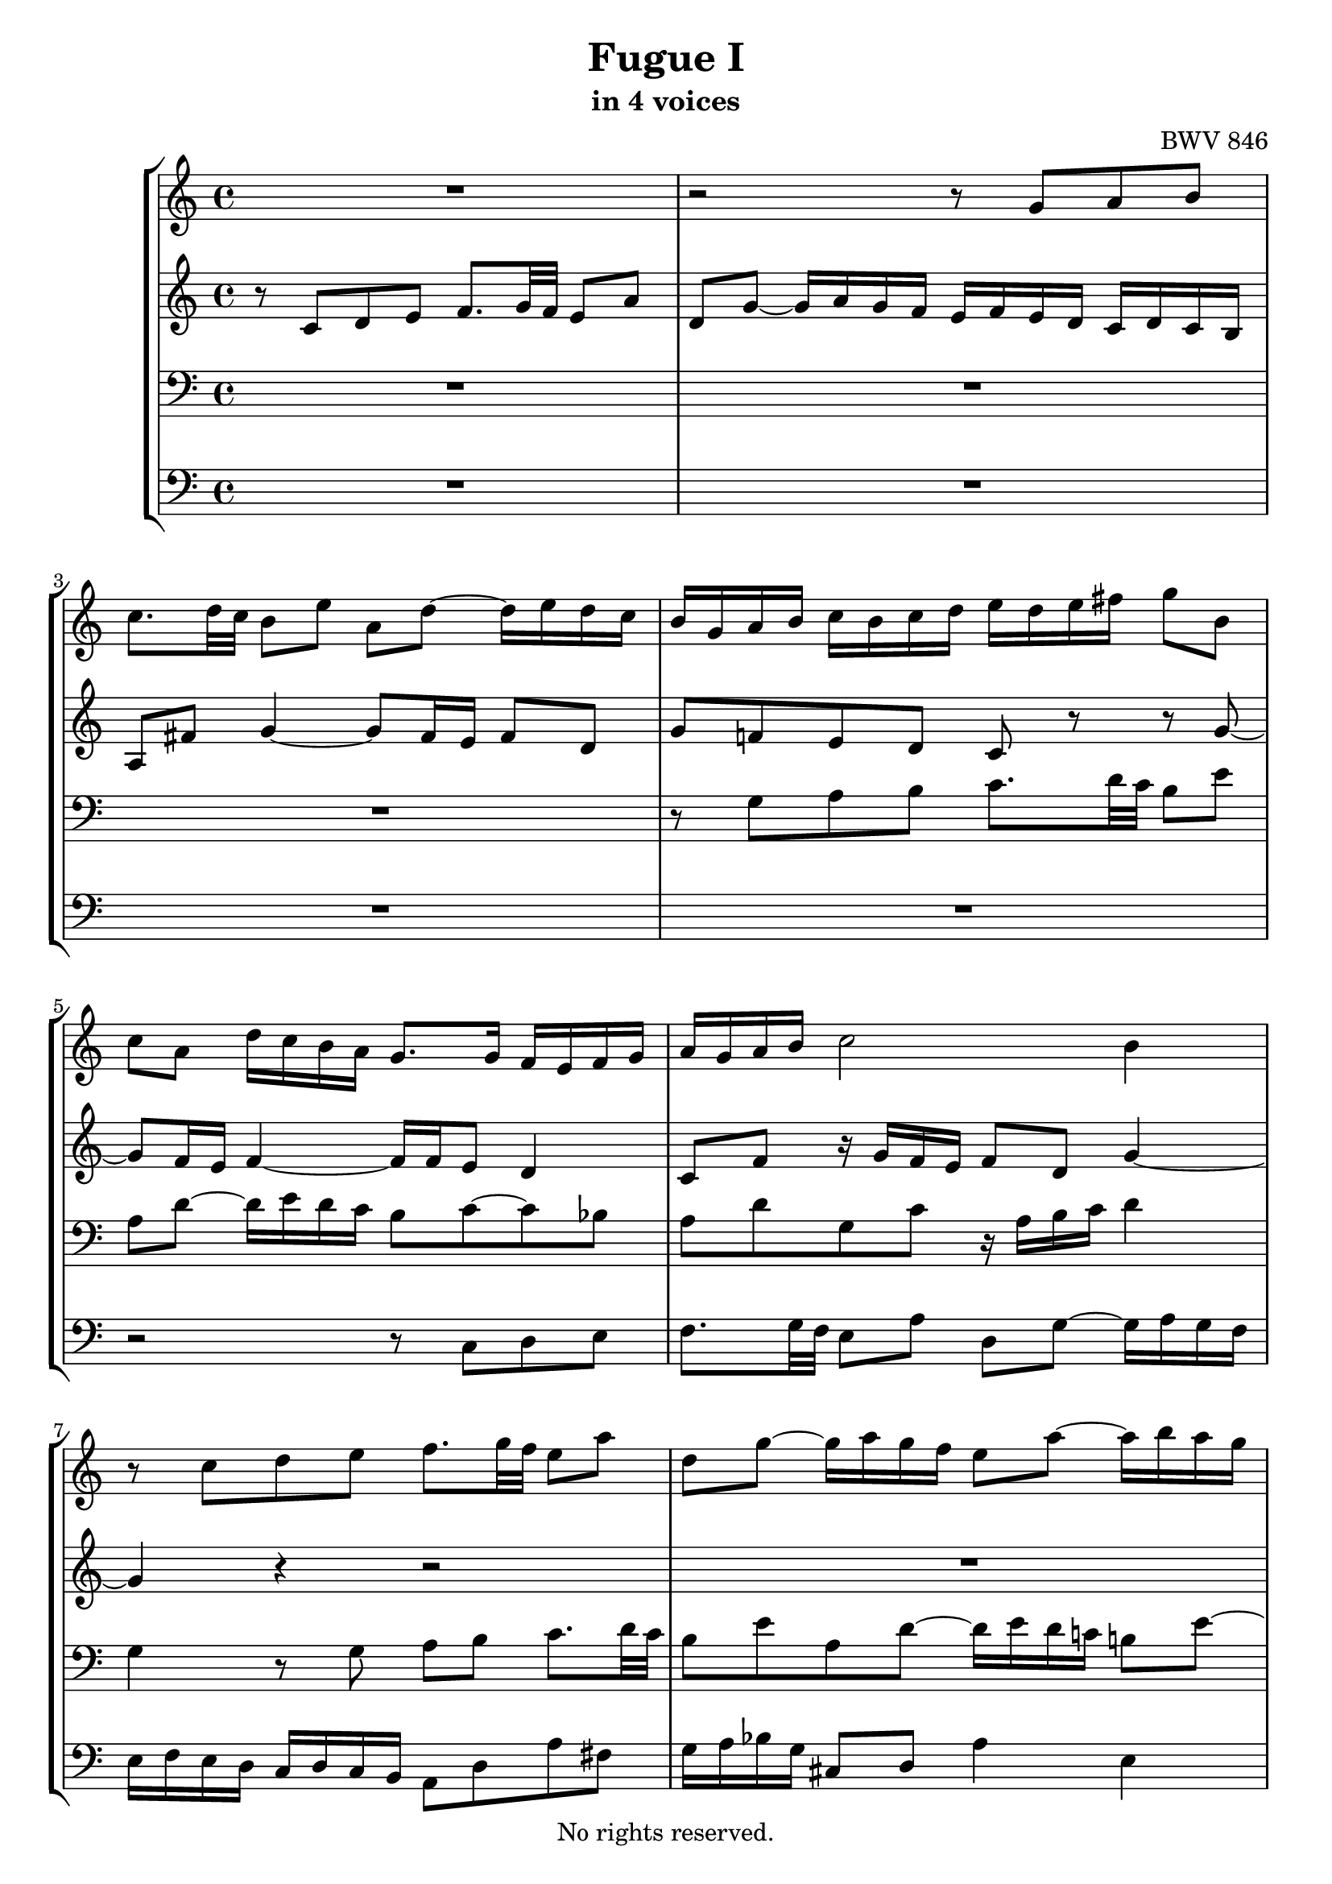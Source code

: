 \version "2.18.2"

%This edition was prepared and typeset by Kyle Rother using the 1866 Breitkopf & Härtel Bach-Gesellschaft Ausgabe as primary source. 
%Reference was made to both the Henle and Bärenreiter urtext editions, as well as the critical and scholarly commentary of Alfred Dürr, however the final expression is in all cases that of the composer or present editor.
%This edition is in the public domain, and the editor does not claim any rights in the content.

\header {
  title = "Fugue I"
  subtitle = "in 4 voices"
  composer = "BWV 846"
  copyright = "No rights reserved."
  tagline = ""
}

global = {
  \key c \major
  \time 4/4
}
 
soprano = \relative c' {
  \global
 
  R1 | % m. 1
  r2 r8 g' a b | % m. 2 
  c8. d32 c b8 e a, d~ d16 e d c | % m. 3
  b16 g a b c b c d e d e fis g8 b, | % m. 4
  c8 a d16 c b a g8. g16 f e f g | % m. 5
  a16 g a b c2 b4 | % m. 6
  r8 c d e f8. g32 f e8 a | % m. 7
  d,8 g~ g16 a g f e8 a~ a16 b a g | % m. 8
  f2 e8. fis16 g4~ | % m. 9
  g4 fis g16 f! e d c d c b | % m. 10
  a16 c b a g8 r r16 c b a gis8 e' | % m. 11
  d8 c16 b a gis a b c fis, a gis b8 a16 b | % m. 12
  c8 f e d~ d c16 b b8. a16 | % m. 13
  a4 r r2 | % m. 14
  r r8 g a b | % m. 15
  c8. d32 c b8 c d e f!8. g32 f | % m. 16
  e8 a d, g~ g16 a g f e8 a | % m. 17
  d,8 bes' a g16 f g f g e f g g \prall f32 g | % m. 18
  a16 cis, d g e8. d16 d8 r r4 | % m. 19
  r2 r4 r8 g, | % m. 20
  a8 b c8. d32 c b8 e a, d~ | % m. 21
  d16 e d c b c d e f g a g f e d  c | % m. 22
  b4 c8 d g, c4 b8  | % m. 23
  c4 b8 bes a d4 c8  | % m. 24
  d8 e f4~ f16 a g f e f e d \noBreak | % m. 25
  c2 r16 g32a b!16 c d e f8~ \noBreak | % m. 26
  f32 c d e f16 g a8. b16 c2 \fermata \bar "|." | % m. 27
  
}

alto = \relative c' {
  \global
 
  r8 c d e f8. g32 f e8 a | % m. 1
  d,8 g~ g16 a g f e f e d c d c b | % m. 2
  a8 fis' g4~ g8 fis16 e fis8 d | % m. 3
  g8 f! e d c r r g'~ | % m. 4
  g8 f16 e f4~ f16 f e8 d4 | % m. 5
  c8 f r16 g f e f8 d g4~ | % m. 6
  g4 r r2 | % m. 7
  R1 | % m. 8
  r8 g a b c8. d32 c b8 e | % m. 9
  a,8 d~ d16 e d c b8 r r d, | % m. 10
  e8 fis g8. a32 g fis8 b e, a~ | % m. 11
  a16 b a gis fis8 f e d~ d16 e fis gis | % m. 12
  a16 gis a b gis fis gis a b8 r r4 | % m. 13
  r8 c, d e f8. g32 f e8 a | % m. 14
  d,8 g~ g16 a g f e8 e fis g~ | % m. 15
  g8 fis gis a~ a g! a b | % m. 16
  c8. d32 c b8 e a, d~ d16 e d c | % m. 17
  b8 g' cis, d e cis d e | % m. 18
  a,8 r r e fis g a8. b32 a | % m. 19
  g8 c fis, b~ b16 c b a g fis e d | % m. 20
  e4 d~ d16 a' g f! e g f a | % m. 21
  g4~ g16 a bes8 c4 d8  g, | % m. 22
  g4. f8~ f e d4 | % m. 23
  e8 a4 g8~ g f g a | % m. 24
  bes8. c32 bes a8 d g, c~ c16 d c bes | % m. 25
  a bes a g f g f e d4~ d8. g16 | % m. 26
  a4 r16 f' d8 <g e>2 \fermata \bar "|." | % m. 27
  
}

tenor = \relative c {
  \global
 
  R1 | % m. 1
  R1 | % m. 2
  R1 | % m. 3
  r8 g' a b c8. d32 c b8 e | % m. 4
  a,8 d~ d16 e d c b8 c~ c bes | % m. 5
  a8 d g, c r16 a b c d4 | % m. 6
  g,4 r8 g a b c8. d32 c | % m. 7
  b8 e a, d~ d16 e d c! b!8 e~ | % m. 8
  e4 d c16 b c a e' d c b | % m. 9
  c16 a b c d c b a g4 r | % m. 10
  R1 | % m. 11
  r8 e fis gis a8. b32 a gis8 c | % m. 12
  fis,8 b~ b16 c b a gis8 a4 gis8 | % m. 13
  a4 r8 g a b c8. d32 c | % m. 14
  b8 e a, d~ d g, d'4 | % m. 15
  c8 a e'4 d8 r r4 | % m. 16
  r8 a b cis d8. e32 d c!8 f | % m. 17
  b,8 e~ e16 f e d cis8 r r4 | % m. 18
  r8 a b cis d8. e32 d c!8 fis | % m. 19
  b,8 e~ e16 fis e d c4~ c~ | % m. 20
  c16 d c b a g a fis g8 b c d | % m. 21
  e8. f32 e d8 g c, f~ f16 g f e | % m. 22
  d4 e8 d~ d g, g4~ | % m. 23
  g8 c, d e f8. g32 f e8 a | % m. 24
  d,8 g~ g16 a g f e d e f g a bes g | % m. 25
  a e f g a b! c a b2| % m. 26
  c1 \fermata \bar "|." | % m. 27 
  
}

bass = \relative c {
  \global
 
  R1 | % m. 1
  R1 | % m. 2
  R1 | % m. 3
  R1 | % m. 4
  r2 r8 c d e  | % m. 5
  f8. g32 f e8 a d, g~ g16 a g f | % m. 6
  e16 f e d c d c b a8 d a' fis | % m. 7
  g16 a bes g cis,8 d a'4 e | % m. 8
  a16 b c d c b a g c8 r r4 | % m. 9
  r2 r8 g, a b | % m. 10
  c8. d32 c b8 e a, d~ d16 e d c | % m. 11
  b8 e4 d8 c f!4 e8~ | % m. 12
  e8 d4 e8 f!8 e16 d e4 | % m. 13 
  a4 r r2 | % m. 14
  r8 g, a b c8. d32 c b8 e | % m. 15
  a,8 d~ d16 e d c b8 bes a g | % m. 16
  a8 fis' g e d4 e8 f! | % m. 17
  g8. a32 g f8 bes e, a~ a16 b a g | % m. 18
  f16 e f d g8 a d,2~ | % m. 19
  d16 e d c b a g fis e8 e' fis g~ | % m. 20
  g8 a16 g fis8 d g2~ | % m. 21
  g2 a4 b8 c | % m. 22
  f,16 a g f e d c b c d e f g8 g, | % m. 23
  c1~ | % m. 24
  c~ | % m. 25
  c~ | % m. 26
  c \fermata \bar "|." | % m. 27
  
}

\score {
  \new StaffGroup
  <<
    \new Staff = "soprano" {\set Staff.midiInstrument = "vibraphone" \soprano}
    
     \new Staff = "alto" {\set Staff.midiInstrument = "violin" \alto }
   
    \new Staff = "tenor" {\set Staff.midiInstrument = "piano" \clef bass \tenor }
        
    \new Staff = "bass" {\set Staff.midiInstrument = "trumpet" \clef bass \bass }
  >>
  
\layout {}
  \midi {}
}
